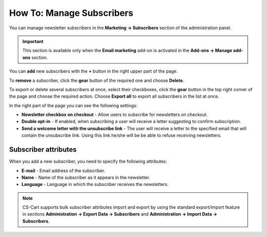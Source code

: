 **************************
How To: Manage Subscribers
**************************

You can manage newsletter subscribers in the **Marketing → Subscribers** section of the administration panel.

.. important ::

	This section is available only when the **Email marketing** add-on is activated in the **Add-ons → Manage add-ons** section.

You can **add** new subscribers with the **+** button in the right upper part of the page.

To **remove** a subscriber, click the **gear** button of the required one and choose **Delete**.

To export or delete several subscribers at once, select their checkboxes, click the **gear** button in the top right corner of the page and choose the required action. Choose **Export all** to export all subscribers in the list at once.

In the right part of the page you can see the following settings:

*	**Newsletter checkbox on checkout** - Allow users to subscribe for newsletters on checkout.
*	**Double opt-in** - If enabled, when subscribing a user will receive a letter suggesting to confirm subscription.
*	**Send a welcome letter with the unsubscribe link** - The user will receive a letter to the specified email that will contain the unsubscribe link. Using this link he/she will be be able to refuse receiving newsletters.

Subscriber attributes
*********************

When you add a new subscriber, you need to specify the following attributes:

*	**E-mail** - Email address of the subscriber.
*	**Name** - Name of the subscriber as it appears in the newsletter.
*	**Language** - Language in which the subscriber receives the newsletters.

.. note ::

	CS-Cart supports bulk subscriber attributes import and export by using the standard export/import feature in sections **Administration → Export Data → Subscribers** and **Administration → Import Data → Subscribers**.